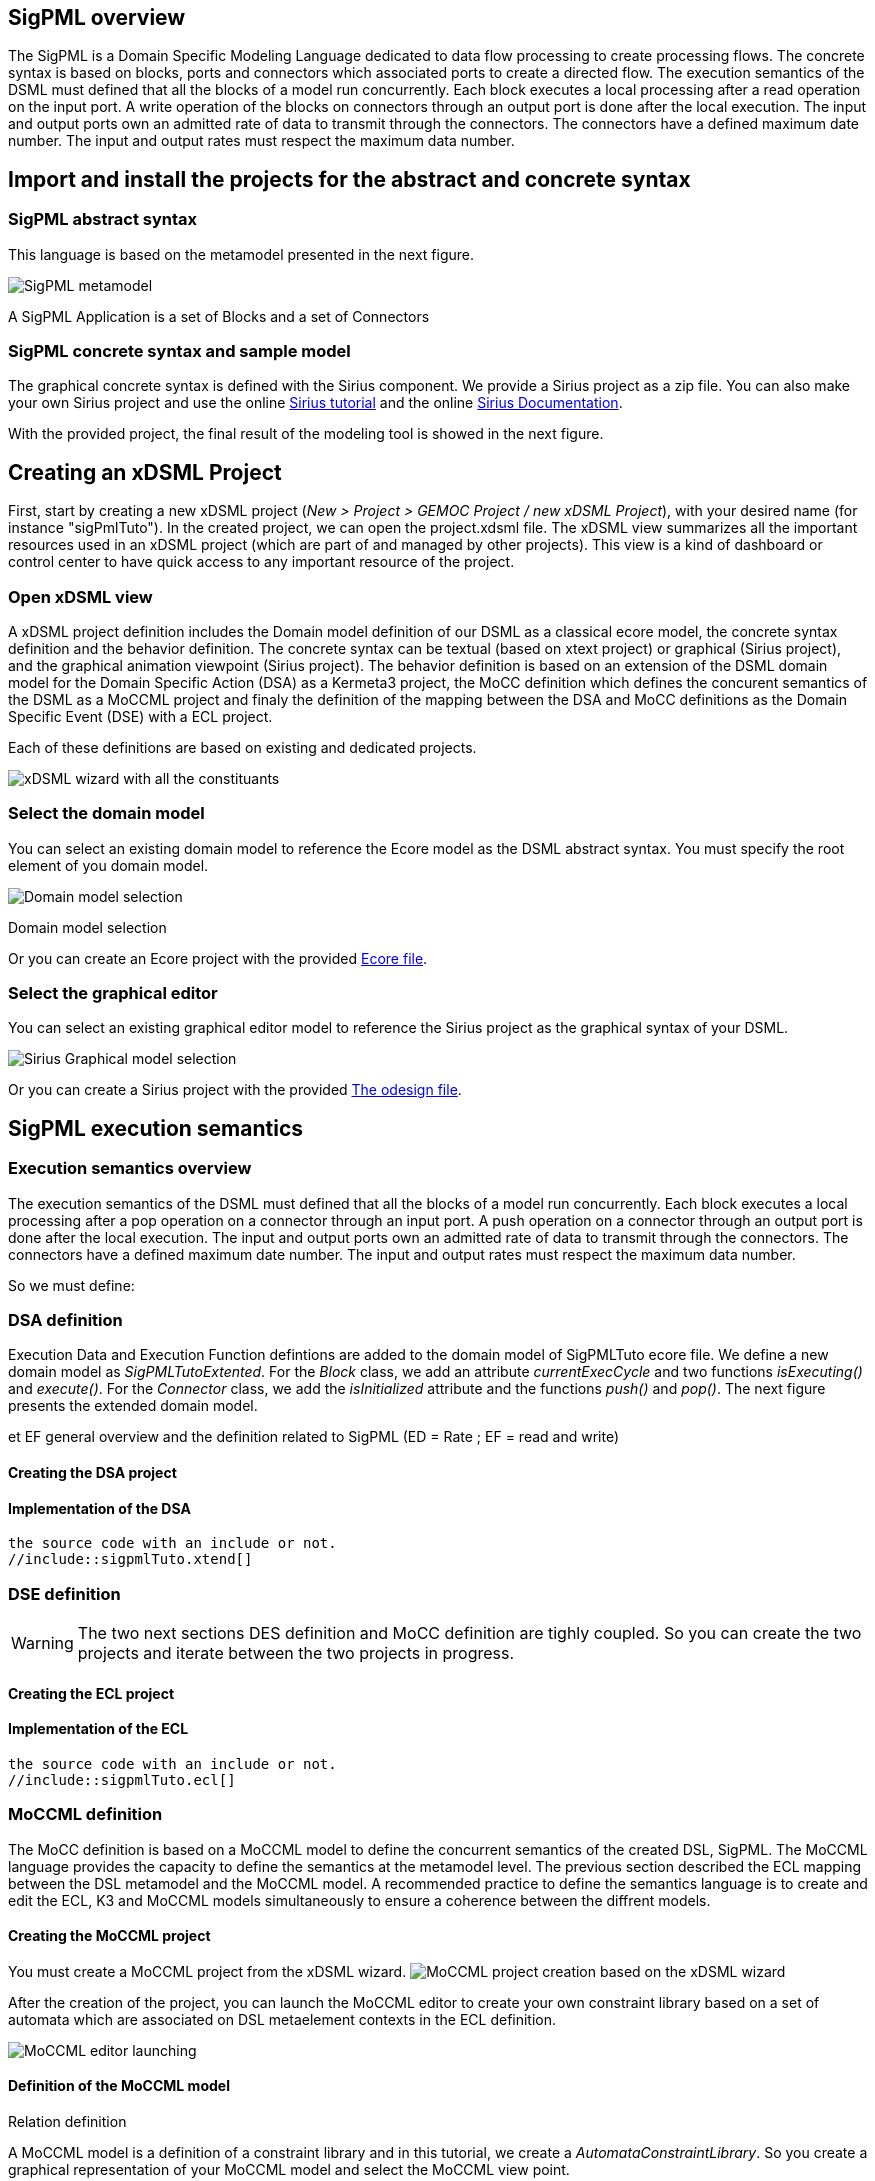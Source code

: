 
//== The SigPML DSML example 

== SigPML overview

// This tutorial is avialable in video

The SigPML is a Domain Specific Modeling Language dedicated to data flow processing to create processing flows. 
The concrete syntax is based on blocks, ports and connectors which associated ports to create a directed flow. 
The execution semantics of the DSML must defined that all the blocks of a model run concurrently. 
Each block executes a local processing after a read operation on the input port. 
A write operation of the blocks on connectors through an output port is done after the local execution. 
The input and output ports own an admitted rate of data to transmit through the connectors. 
The connectors have a defined maximum date number. 
The input and output rates must respect the maximum data number.

// inclure un le resultat final avec un snapshot.

== Import and install the projects for the abstract and concrete syntax


=== SigPML abstract syntax

This language is based on the metamodel presented in the next figure.

image:images/quickTutorial/sigpml/sigpmldomainEcore.png[SigPML metamodel]

A SigPML Application is a set of Blocks and a set of Connectors 

=== SigPML concrete syntax and sample model

The graphical concrete syntax is defined with the Sirius component. We provide a Sirius project as a zip file. 
You can also make your own Sirius project and use the online https://wiki.eclipse.org/Sirius/Tutorials/4MinTutorial#Overview[Sirius tutorial] and the online http://www.eclipse.org/sirius/doc/[Sirius Documentation].

With the provided project, the final result of the modeling tool is showed in the next figure.

//image:sigpmlModelingEditor.png[SigPML modeling tool]


== Creating an xDSML Project

First, start by creating a new xDSML project (__New > Project > GEMOC
Project / new xDSML Project__), with your desired name (for instance
"sigPmlTuto").  In the created project, we can open the
project.xdsml file. The xDSML view summarizes all the important
resources used in an xDSML project (which are part of and managed by
other projects).  This view is a kind of dashboard or control center to
have quick access to any important resource of the project.

=== Open xDSML view

A xDSML project definition includes the Domain model definition of our DSML as a classical ecore model, the concrete syntax definition and the behavior definition. 
The concrete syntax can be textual (based on xtext project)  or graphical (Sirius project), and the graphical animation viewpoint (Sirius project). 
The behavior definition is based on an extension of the DSML domain model for the Domain Specific Action (DSA) as a Kermeta3 project, the MoCC definition which defines the concurent semantics of the DSML as a MoCCML project and finaly the definition of the mapping between the DSA and MoCC definitions as the Domain Specific Event (DSE) with a ECL project.

Each of these definitions are based on existing and dedicated projects.

image:images/quickTutorial/sigpml/xDSMLProjectWindow.jpg[xDSML wizard with all the constituants]


=== Select the domain model

You can select an existing domain model to reference the Ecore model as the DSML abstract syntax.
You must specify the root element of you domain model.


image:images/quickTutorial/sigpml/selectDomainModel.jpg[Domain model selection]
[[img-domainModelSelect]]
.Domain model selection


Or you can create an Ecore project with the provided link:tutorialfiles/quickTutorial/sigpml/sigpmldomain.ecore[Ecore file].

=== Select the graphical editor

You can select an existing graphical editor model to reference the Sirius project as the graphical  syntax of your DSML.

image:images/quickTutorial/sigpml/selectGraphicalEditor.jpg[Sirius Graphical model selection]

Or you can create a Sirius project with the provided link:tutorialfiles/quickTutorial/sigpml/sigpmldomain.ecore[The odesign file].


== SigPML execution semantics

=== Execution semantics overview

The execution semantics of the DSML must defined that all the blocks of a model run concurrently. 
Each block executes a local processing after a pop operation on a connector through an input port. 
A push operation on a connector through an output port is done after the local execution. 
The input and output ports own an admitted rate of data to transmit through the connectors. 
The connectors have a defined maximum date number. 
The input and output rates must respect the maximum data number.

So we must define:

// phrases structurées pour préparer la suite 1) DSA 2) MoCC 3) DSE


=== DSA definition

Execution Data and Execution Function defintions are added to the domain model of SigPMLTuto ecore file. We define a new domain model as _SigPMLTutoExtented_. For the _Block_ class, we add an attribute _currentExecCycle_ and two functions _isExecuting()_ and _execute()_. For the _Connector_ class, we add the _isInitialized_ attribute and the functions _push()_ and _pop()_.
The next figure presents the extended domain model.


et EF general overview and the definition related to SigPML (ED = Rate ; EF = read and write)

==== Creating the DSA project


==== Implementation of the DSA

[source,k3]
----
the source code with an include or not.
//include::sigpmlTuto.xtend[]
----


=== DSE definition

WARNING: The two next sections DES definition and MoCC definition are tighly coupled. So you can create the two projects and iterate between the two projects in progress.


// ECL definition due to tthe presence of this name in the xDSML view

==== Creating the ECL project


==== Implementation of the ECL

// bien separer les ED, les defs de MoCC event sur EF
// def des Inv par classe avec l'appel aux library de MoCC

[source,ecl]
----
the source code with an include or not.
//include::sigpmlTuto.ecl[]
----


=== MoCCML definition

The MoCC definition is based on a MoCCML model to define the concurrent semantics of the created DSL, SigPML. The MoCCML language provides the capacity to define the semantics at the metamodel level. The previous section described the ECL mapping between the DSL metamodel and the MoCCML model.
A recommended practice to define the semantics language is to create and edit the ECL, K3 and MoCCML models simultaneously to ensure a coherence between the diffrent models.     

==== Creating the MoCCML project

You must create a MoCCML project from the xDSML wizard.
image:images/quickTutorial/sigpml/MoCCProjectCreation.JPG[MoCCML project creation based on the xDSML wizard]

After the creation of the project, you can launch the MoCCML editor to create your own constraint library based on a set of automata which are associated on DSL metaelement contexts in the ECL definition.

image:images/quickTutorial/sigpml/OpenMoCCMLEditor.png[MoCCML editor launching]


==== Definition of the MoCCML model

Relation definition

A MoCCML model is a definition of a constraint library and in this tutorial, we create a _AutomataConstraintLibrary_. 
So you create a graphical representation of your MoCCML model and select the MoCCML view point.

image:images/quickTutorial/sigpml/CreateRepresentationMoCCML.png[Graphical representation creation]

You must select the MoCCML viewpoint representation.
image:images/quickTutorial/sigpml/selectMoCCMLEditorViewPoint.png[MoCCML viewpoint selection]

For now you can create a graphical representation of your model, and select the automata constraint library definition.


image:images/quickTutorial/sigpml/CreateRepresentationMoCCML.png[MoCCML representation creation]


image:images/quickTutorial/sigpml/selectMoCCML-Library.png[Automata constraint selection]

At this level, you create the Constraint library with the nedded imported libraries and the -RelationLibrary_ which includes 2 _AutomataRelationDefinition_ for the _Connector_ and _Block_ context. Local variables and parameters are defined for each _AutomataRelationDefinition_.

image:images/quickTutorial/sigpml/MoCCMLGeneratedDiagram.PNG[Relation Definition creation]

The equivalent textual syntax is :
image:images/quickTutorial/sigpml/MoCCAutomataLibCreation.JPG[Relation Definition creation]

For each _AutomataRelationDefinition_ for the _Connector_ and _Block_ contexts, we define the related automaton. So we create the state based diagram for each one.
image:images/quickTutorial/sigpml/CreateStateBasedConstraintMoCCML.png[State based diagram creation]

Automaton of the _Block_ context is defined with states and transitions. Each transition can owned a clock (as trigger in when _clause_), a guard (expression returning a boolean in _if_ condition) and an action (operators on integers after a slash). 
image:images/quickTutorial/sigpml/BlockExecutionAutomata.PNG[Automaton of the _AutomataRelationDefinition_]

The source code of the automata is avialable for the _Block_ _AutomataRelationDefinition_ and for the _Connector_ _AutomataRelationDefinition_ 
//include::tutorialFiles\quickTutorial\sigpmlTuto.moccml[]


=== Create an animator

==== Creating the Animator project as a Sirius viewpoint

// fournir le aird à télécharger pour aller plus vite et plus simple dans le tuto. mais pas le projet pour obliger à la créer



== SigPML modeling workbench

=== Launch the Modeling workbench creation (Start a new Eclipse)

=== Import the project with a sample model

=== Create a launch configuration

=== Start the model

=== Select a logical step

== Remarks



